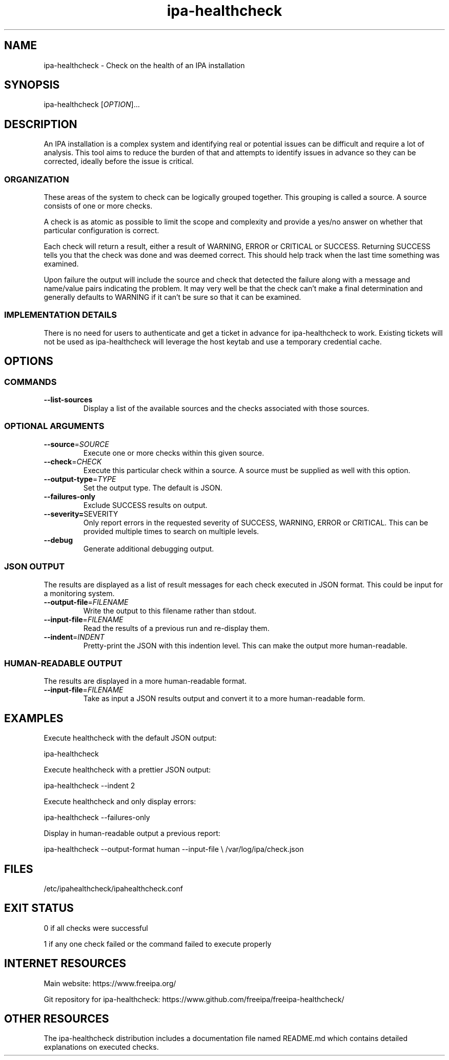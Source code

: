 .\" A man page for ipa-healthcheck
.\" Copyright (C) 2019  FreeIPA Contributors see COPYING for license
.\"
.TH "ipa-healthcheck" "1" "Apr  4 2019" "FreeIPA" "FreeIPA Manual Pages"
.SH "NAME"
ipa\-healthcheck \- Check on the health of an IPA installation
.SH "SYNOPSIS"
ipa\-healthcheck [\fIOPTION\fR]...

.SH "DESCRIPTION"
An IPA installation is a complex system and identifying real or potential issues can be difficult and require a lot of analysis. This tool aims to reduce the burden of that and attempts to identify issues in advance so they can be corrected, ideally before the issue is critical.

.SS "ORGANIZATION"
These areas of the system to check can be logically grouped together. This grouping is called a source. A source consists of one or more checks.

A check is as atomic as possible to limit the scope and complexity and provide a yes/no answer on whether that particular configuration is correct.

Each check will return a result, either a result of WARNING, ERROR or CRITICAL or SUCCESS. Returning SUCCESS tells you that the check was done and was deemed correct. This should help track when the last time something was examined.

Upon failure the output will include the source and check that detected the failure along with a message and name/value pairs indicating the problem. It may very well be that the check can't make a final determination and generally defaults to WARNING if it can't be sure so that it can be examined.

.SS "IMPLEMENTATION DETAILS"
There is no need for users to authenticate and get a ticket in advance for ipa\-healthcheck to work. Existing tickets will not be used as ipa\-healthcheck will leverage the host keytab and use a temporary credential cache.

.SH "OPTIONS"
.SS "COMMANDS"
.TP
\fB\-\-list\-sources\fR
Display a list of the available sources and the checks associated with those sources.

.SS "OPTIONAL ARGUMENTS"
.TP
\fB\-\-source\fR=\fISOURCE\fR
Execute one or more checks within this given source.
.TP
\fB\-\-check\fR=\fICHECK\fR
Execute this particular check within a source. A source must be supplied as well with this option.
.TP
\fB\-\-output\-type\fR=\fITYPE\fR
Set the output type. The default is JSON.
.TP
\fB\-\-failures\-only\fR
Exclude SUCCESS results on output.
.TP
\fB\-\-severity=\fRSEVERITY\fR
Only report errors in the requested severity of SUCCESS, WARNING, ERROR or CRITICAL. This can be provided multiple times to search on multiple levels.
.TP
\fB\-\-debug\fR
Generate additional debugging output.

.SS "JSON OUTPUT"
The results are displayed as a list of result messages for each check executed in JSON format. This could be input for a monitoring system.
.TP
\fB\-\-output\-file\fR=\fIFILENAME\fR
Write the output to this filename rather than stdout.
.TP
\fB\-\-input\-file\fR=\fIFILENAME\fR
Read the results of a previous run and re-display them.
.TP
\fB\-\-indent\fR=\fIINDENT\fR
Pretty\-print the JSON with this indention level. This can make the output more human\-readable.

.SS "HUMAN\-READABLE OUTPUT"
The results are displayed in a more human\-readable format.
.TP
\fB\-\-input\-file\fR=\fIFILENAME\fR
Take as input a JSON results output and convert it to a more human\-readable form.

.SH "EXAMPLES"
.PP
Execute healthcheck with the default JSON output:
.PP
.Vb 1
\& ipa\-healthcheck
.Ve
.PP
Execute healthcheck with a prettier JSON output:
.PP
.Vb 1
\& ipa\-healthcheck \-\-indent 2
.Ve
.PP
Execute healthcheck and only display errors:
.PP
.Vb 1
\& ipa\-healthcheck \-\-failures\-only
.Ve
.PP
Display in human\-readable output a previous report:
.PP
.Vb 2
\& ipa\-healthcheck \-\-output\-format human \-\-input\-file \e
\&        /var/log/ipa/check.json
.Ve

.SH "FILES"
.TP
/etc/ipahealthcheck/ipahealthcheck.conf

.SH "EXIT STATUS"
0 if all checks were successful

1 if any one check failed or the command failed to execute properly

.SH INTERNET RESOURCES
Main website:  https://www.freeipa.org/

Git repository for ipa-healthcheck:  https://www.github.com/freeipa/freeipa-healthcheck/

.SH OTHER RESOURCES
The ipa-healthcheck distribution includes a documentation file named README.md which contains detailed explanations on executed checks.
